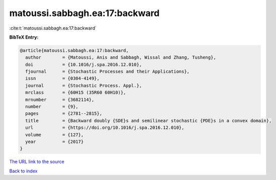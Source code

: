 matoussi.sabbagh.ea:17:backward
===============================

:cite:t:`matoussi.sabbagh.ea:17:backward`

**BibTeX Entry:**

.. code-block:: bibtex

   @article{matoussi.sabbagh.ea:17:backward,
     author        = {Matoussi, Anis and Sabbagh, Wissal and Zhang, Tusheng},
     doi           = {10.1016/j.spa.2016.12.010},
     fjournal      = {Stochastic Processes and their Applications},
     issn          = {0304-4149},
     journal       = {Stochastic Process. Appl.},
     mrclass       = {60H15 (35R60 60H10)},
     mrnumber      = {3682114},
     number        = {9},
     pages         = {2781--2815},
     title         = {Backward doubly {SDE}s and semilinear stochastic {PDE}s in a convex domain},
     url           = {https://doi.org/10.1016/j.spa.2016.12.010},
     volume        = {127},
     year          = {2017}
   }
`The URL link to the source <https://doi.org/10.1016/j.spa.2016.12.010>`_


`Back to index <../By-Cite-Keys.html>`_
